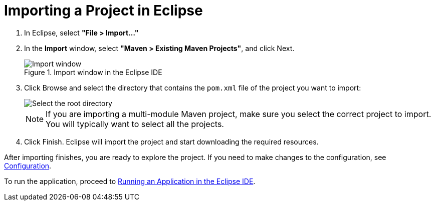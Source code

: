 = Importing a Project in Eclipse

. In Eclipse, select *"File > Import..."*
. In the *Import* window, select *"Maven > Existing Maven Projects"*, and click [guibutton]#Next#.
+
.Import window in the Eclipse IDE
image::{articles}/shared/guide/importing/images/eclipse/import-window.png[Import window]

. Click [guibutton]#Browse# and select the directory that contains the `pom.xml` file of the project you want to import:
+
[.subtle]
image::{articles}/shared/guide/importing/images/eclipse/select-root-directory.png[Select the root directory]
+
NOTE: If you are importing a multi-module Maven project, make sure you select the correct project to import. You will typically want to select all the projects.

. Click [guibutton]#Finish#.
Eclipse will import the project and start downloading the required resources.

After importing finishes, you are ready to explore the project.
If you need to make changes to the configuration, see <<{articles}/flow/guide/configuration#, Configuration>>.

To run the application, proceed to <<../running/eclipse#, Running an Application in the Eclipse IDE>>.
